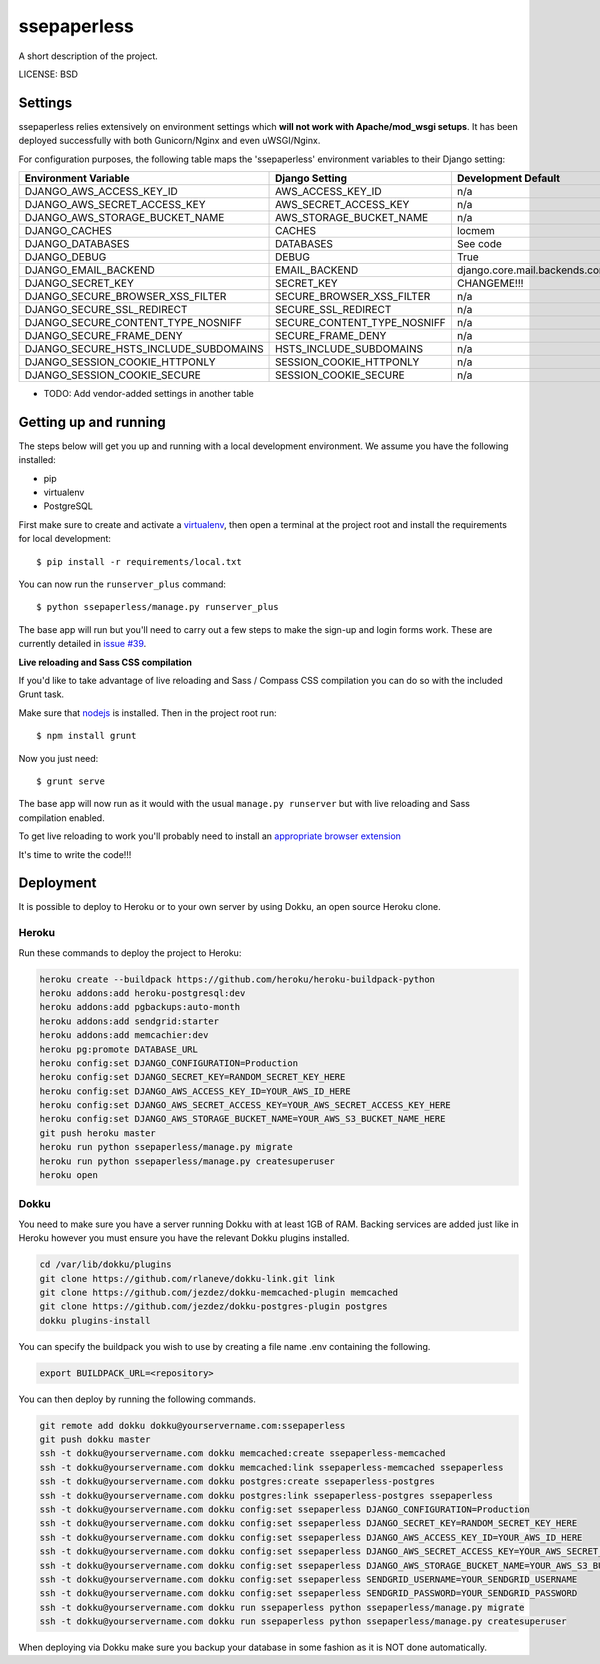 ssepaperless
==============================

A short description of the project.


LICENSE: BSD

Settings
------------

ssepaperless relies extensively on environment settings which **will not work with Apache/mod_wsgi setups**. It has been deployed successfully with both Gunicorn/Nginx and even uWSGI/Nginx.

For configuration purposes, the following table maps the 'ssepaperless' environment variables to their Django setting:

======================================= =========================== ============================================== ===========================================
Environment Variable                    Django Setting              Development Default                            Production Default
======================================= =========================== ============================================== ===========================================
DJANGO_AWS_ACCESS_KEY_ID                AWS_ACCESS_KEY_ID           n/a                                            raises error
DJANGO_AWS_SECRET_ACCESS_KEY            AWS_SECRET_ACCESS_KEY       n/a                                            raises error
DJANGO_AWS_STORAGE_BUCKET_NAME          AWS_STORAGE_BUCKET_NAME     n/a                                            raises error
DJANGO_CACHES                           CACHES                      locmem                                         memcached
DJANGO_DATABASES                        DATABASES                   See code                                       See code
DJANGO_DEBUG                            DEBUG                       True                                           False
DJANGO_EMAIL_BACKEND                    EMAIL_BACKEND               django.core.mail.backends.console.EmailBackend django.core.mail.backends.smtp.EmailBackend
DJANGO_SECRET_KEY                       SECRET_KEY                  CHANGEME!!!                                    raises error
DJANGO_SECURE_BROWSER_XSS_FILTER        SECURE_BROWSER_XSS_FILTER   n/a                                            True
DJANGO_SECURE_SSL_REDIRECT              SECURE_SSL_REDIRECT         n/a                                            True
DJANGO_SECURE_CONTENT_TYPE_NOSNIFF      SECURE_CONTENT_TYPE_NOSNIFF n/a                                            True
DJANGO_SECURE_FRAME_DENY                SECURE_FRAME_DENY           n/a                                            True
DJANGO_SECURE_HSTS_INCLUDE_SUBDOMAINS   HSTS_INCLUDE_SUBDOMAINS     n/a                                            True
DJANGO_SESSION_COOKIE_HTTPONLY          SESSION_COOKIE_HTTPONLY     n/a                                            True
DJANGO_SESSION_COOKIE_SECURE            SESSION_COOKIE_SECURE       n/a                                            False
======================================= =========================== ============================================== ===========================================

* TODO: Add vendor-added settings in another table

Getting up and running
----------------------

The steps below will get you up and running with a local development environment. We assume you have the following installed:

* pip
* virtualenv
* PostgreSQL

First make sure to create and activate a virtualenv_, then open a terminal at the project root and install the requirements for local development::

    $ pip install -r requirements/local.txt

.. _virtualenv: http://docs.python-guide.org/en/latest/dev/virtualenvs/

You can now run the ``runserver_plus`` command::

    $ python ssepaperless/manage.py runserver_plus

The base app will run but you'll need to carry out a few steps to make the sign-up and login forms work. These are currently detailed in `issue #39`_.

.. _issue #39: https://github.com/pydanny/cookiecutter-django/issues/39

**Live reloading and Sass CSS compilation**

If you'd like to take advantage of live reloading and Sass / Compass CSS compilation you can do so with the included Grunt task.

Make sure that nodejs_ is installed. Then in the project root run::

    $ npm install grunt

.. _nodejs: http://nodejs.org/download/

Now you just need::

    $ grunt serve

The base app will now run as it would with the usual ``manage.py runserver`` but with live reloading and Sass compilation enabled.

To get live reloading to work you'll probably need to install an `appropriate browser extension`_

.. _appropriate browser extension: http://feedback.livereload.com/knowledgebase/articles/86242-how-do-i-install-and-use-the-browser-extensions-

It's time to write the code!!!


Deployment
------------

It is possible to deploy to Heroku or to your own server by using Dokku, an open source Heroku clone. 

Heroku
^^^^^^

Run these commands to deploy the project to Heroku:

.. code-block:: bash

    heroku create --buildpack https://github.com/heroku/heroku-buildpack-python
    heroku addons:add heroku-postgresql:dev
    heroku addons:add pgbackups:auto-month
    heroku addons:add sendgrid:starter
    heroku addons:add memcachier:dev
    heroku pg:promote DATABASE_URL
    heroku config:set DJANGO_CONFIGURATION=Production
    heroku config:set DJANGO_SECRET_KEY=RANDOM_SECRET_KEY_HERE
    heroku config:set DJANGO_AWS_ACCESS_KEY_ID=YOUR_AWS_ID_HERE
    heroku config:set DJANGO_AWS_SECRET_ACCESS_KEY=YOUR_AWS_SECRET_ACCESS_KEY_HERE
    heroku config:set DJANGO_AWS_STORAGE_BUCKET_NAME=YOUR_AWS_S3_BUCKET_NAME_HERE
    git push heroku master
    heroku run python ssepaperless/manage.py migrate
    heroku run python ssepaperless/manage.py createsuperuser
    heroku open

Dokku
^^^^^

You need to make sure you have a server running Dokku with at least 1GB of RAM. Backing services are
added just like in Heroku however you must ensure you have the relevant Dokku plugins installed. 

.. code-block:: bash

    cd /var/lib/dokku/plugins
    git clone https://github.com/rlaneve/dokku-link.git link
    git clone https://github.com/jezdez/dokku-memcached-plugin memcached
    git clone https://github.com/jezdez/dokku-postgres-plugin postgres
    dokku plugins-install

You can specify the buildpack you wish to use by creating a file name .env containing the following.

.. code-block:: bash

    export BUILDPACK_URL=<repository>

You can then deploy by running the following commands.

..  code-block:: bash

    git remote add dokku dokku@yourservername.com:ssepaperless
    git push dokku master
    ssh -t dokku@yourservername.com dokku memcached:create ssepaperless-memcached
    ssh -t dokku@yourservername.com dokku memcached:link ssepaperless-memcached ssepaperless
    ssh -t dokku@yourservername.com dokku postgres:create ssepaperless-postgres
    ssh -t dokku@yourservername.com dokku postgres:link ssepaperless-postgres ssepaperless
    ssh -t dokku@yourservername.com dokku config:set ssepaperless DJANGO_CONFIGURATION=Production
    ssh -t dokku@yourservername.com dokku config:set ssepaperless DJANGO_SECRET_KEY=RANDOM_SECRET_KEY_HERE
    ssh -t dokku@yourservername.com dokku config:set ssepaperless DJANGO_AWS_ACCESS_KEY_ID=YOUR_AWS_ID_HERE
    ssh -t dokku@yourservername.com dokku config:set ssepaperless DJANGO_AWS_SECRET_ACCESS_KEY=YOUR_AWS_SECRET_ACCESS_KEY_HERE
    ssh -t dokku@yourservername.com dokku config:set ssepaperless DJANGO_AWS_STORAGE_BUCKET_NAME=YOUR_AWS_S3_BUCKET_NAME_HERE
    ssh -t dokku@yourservername.com dokku config:set ssepaperless SENDGRID_USERNAME=YOUR_SENDGRID_USERNAME
    ssh -t dokku@yourservername.com dokku config:set ssepaperless SENDGRID_PASSWORD=YOUR_SENDGRID_PASSWORD
    ssh -t dokku@yourservername.com dokku run ssepaperless python ssepaperless/manage.py migrate
    ssh -t dokku@yourservername.com dokku run ssepaperless python ssepaperless/manage.py createsuperuser

When deploying via Dokku make sure you backup your database in some fashion as it is NOT done automatically.
